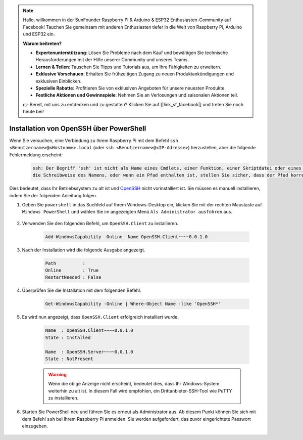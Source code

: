 .. note::

    Hallo, willkommen in der SunFounder Raspberry Pi & Arduino & ESP32 Enthusiasten-Community auf Facebook! Tauchen Sie gemeinsam mit anderen Enthusiasten tiefer in die Welt von Raspberry Pi, Arduino und ESP32 ein.

    **Warum beitreten?**

    - **Expertenunterstützung**: Lösen Sie Probleme nach dem Kauf und bewältigen Sie technische Herausforderungen mit der Hilfe unserer Community und unseres Teams.
    - **Lernen & Teilen**: Tauschen Sie Tipps und Tutorials aus, um Ihre Fähigkeiten zu erweitern.
    - **Exklusive Vorschauen**: Erhalten Sie frühzeitigen Zugang zu neuen Produktankündigungen und exklusiven Einblicken.
    - **Spezielle Rabatte**: Profitieren Sie von exklusiven Angeboten für unsere neuesten Produkte.
    - **Festliche Aktionen und Gewinnspiele**: Nehmen Sie an Verlosungen und saisonalen Aktionen teil.

    👉 Bereit, mit uns zu entdecken und zu gestalten? Klicken Sie auf [|link_sf_facebook|] und treten Sie noch heute bei!

.. _openssh_powershell:

Installation von OpenSSH über PowerShell  
===========================================

Wenn Sie versuchen, eine Verbindung zu Ihrem Raspberry Pi mit dem Befehl ``ssh <Benutzername>@<Hostname>.local`` (oder ``ssh <Benutzername>@<IP-Adresse>``) herzustellen, aber die folgende Fehlermeldung erscheint:  

    .. code-block::  

        ssh: Der Begriff 'ssh' ist nicht als Name eines Cmdlets, einer Funktion, einer Skriptdatei oder eines ausführbaren Programms erkannt. Überprüfen Sie  
        die Schreibweise des Namens, oder wenn ein Pfad enthalten ist, stellen Sie sicher, dass der Pfad korrekt ist, und versuchen Sie es erneut.  


Dies bedeutet, dass Ihr Betriebssystem zu alt ist und `OpenSSH <https://learn.microsoft.com/en-us/windows-server/administration/openssh/openssh_install_firstuse?tabs=gui>`_ nicht vorinstalliert ist. Sie müssen es manuell installieren, indem Sie der folgenden Anleitung folgen.  

#. Geben Sie ``powershell`` in das Suchfeld auf Ihrem Windows-Desktop ein, klicken Sie mit der rechten Maustaste auf ``Windows PowerShell`` und wählen Sie im angezeigten Menü ``Als Administrator ausführen`` aus.  

    .. image:: img/powershell_ssh.png  
        :align: center  

#. Verwenden Sie den folgenden Befehl, um ``OpenSSH.Client`` zu installieren.  

    .. code-block::  

        Add-WindowsCapability -Online -Name OpenSSH.Client~~~~0.0.1.0  

#. Nach der Installation wird die folgende Ausgabe angezeigt.  

    .. code-block::  

        Path          :  
        Online        : True  
        RestartNeeded : False  

#. Überprüfen Sie die Installation mit dem folgenden Befehl.  

    .. code-block::  

        Get-WindowsCapability -Online | Where-Object Name -like 'OpenSSH*'  

#. Es wird nun angezeigt, dass ``OpenSSH.Client`` erfolgreich installiert wurde.  

    .. code-block::  

        Name  : OpenSSH.Client~~~~0.0.1.0  
        State : Installed  

        Name  : OpenSSH.Server~~~~0.0.1.0  
        State : NotPresent  

    .. warning:: 
        Wenn die obige Anzeige nicht erscheint, bedeutet dies, dass Ihr Windows-System weiterhin zu alt ist. In diesem Fall wird empfohlen, ein Drittanbieter-SSH-Tool wie PuTTY zu installieren.  

#. Starten Sie PowerShell neu und führen Sie es erneut als Administrator aus. Ab diesem Punkt können Sie sich mit dem Befehl ``ssh`` bei Ihrem Raspberry Pi anmelden. Sie werden aufgefordert, das zuvor eingerichtete Passwort einzugeben.  

    .. image:: img/powershell_login.png  